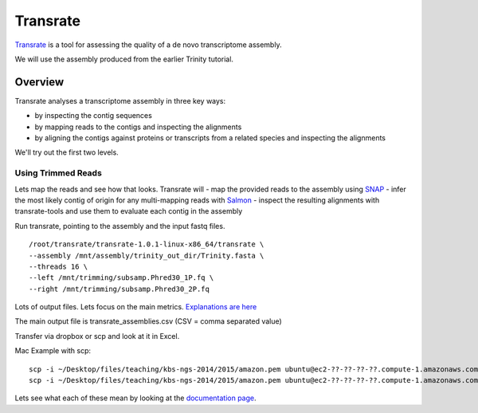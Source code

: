 Transrate
###############

`Transrate <http://hibberdlab.com/transrate/index.html>`_ is a tool for assessing the quality of a de
novo transcriptome assembly.

We will use the assembly produced from the earlier Trinity tutorial.

Overview
~~~~~~~~~~~~~~

Transrate analyses a transcriptome assembly in three key ways:

- by inspecting the contig sequences
- by mapping reads to the contigs and inspecting the alignments
- by aligning the contigs against proteins or transcripts from a related species and inspecting the alignments

We'll try out the first two levels.
 
Using Trimmed Reads
-------------------

Lets map the reads and see how that looks. Transrate will
- map the provided reads to the assembly using `SNAP <http://snap.cs.berkeley.edu/>`_
- infer the most likely contig of origin for any multi-mapping reads with `Salmon <https://github.com/kingsfordgroup/sailfish/releases/tag/v0.3.0>`_
- inspect the resulting alignments with transrate-tools and use them to evaluate each contig in the assembly

Run transrate, pointing to the assembly and the input fastq files. 

::

 /root/transrate/transrate-1.0.1-linux-x86_64/transrate \
 --assembly /mnt/assembly/trinity_out_dir/Trinity.fasta \
 --threads 16 \
 --left /mnt/trimming/subsamp.Phred30_1P.fq \
 --right /mnt/trimming/subsamp.Phred30_2P.fq
 

Lots of output files. Lets focus on the main metrics. `Explanations are here <http://hibberdlab.com/transrate/metrics.html#read-mapping-metrics>`_

The main output file is transrate_assemblies.csv (CSV = comma separated value)

Transfer via dropbox or scp and look at it in Excel.

Mac Example with scp:

::

	scp -i ~/Desktop/files/teaching/kbs-ngs-2014/2015/amazon.pem ubuntu@ec2-??-??-??-??.compute-1.amazonaws.com:/mnt/transrate/transrate_results/assemblies.csv .
	scp -i ~/Desktop/files/teaching/kbs-ngs-2014/2015/amazon.pem ubuntu@ec2-??-??-??-??.compute-1.amazonaws.com:/mnt/transrate/transrate_results/Trinity/contigs.csv .

Lets see what each of these mean by looking at the `documentation page <http://hibberdlab.com/transrate/metrics.html#contig-metrics>`_.




